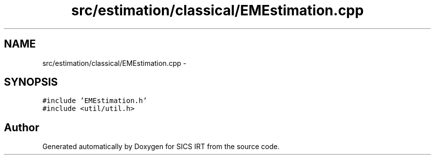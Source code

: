 .TH "src/estimation/classical/EMEstimation.cpp" 3 "Thu Oct 16 2014" "Version 1.00" "SICS IRT" \" -*- nroff -*-
.ad l
.nh
.SH NAME
src/estimation/classical/EMEstimation.cpp \- 
.SH SYNOPSIS
.br
.PP
\fC#include 'EMEstimation\&.h'\fP
.br
\fC#include <util/util\&.h>\fP
.br

.SH "Author"
.PP 
Generated automatically by Doxygen for SICS IRT from the source code\&.
